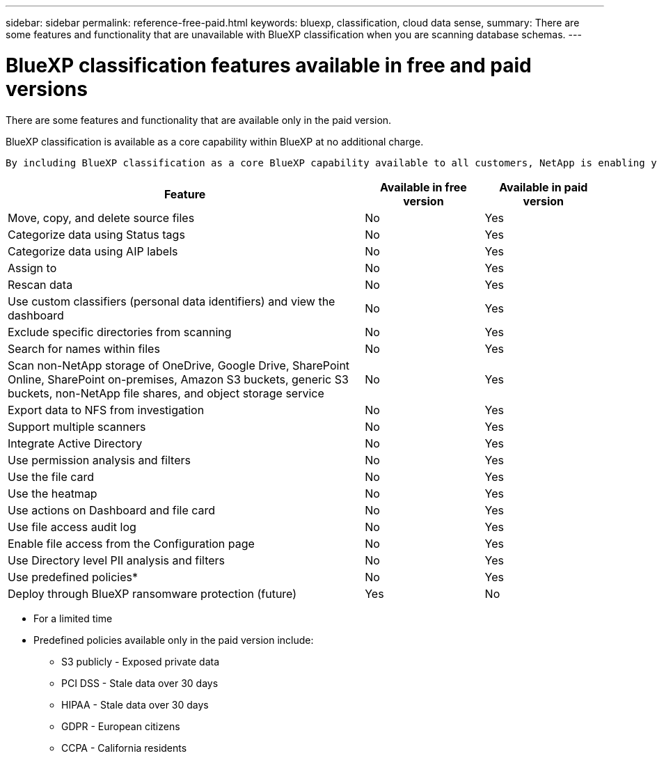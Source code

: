 ---
sidebar: sidebar
permalink: reference-free-paid.html
keywords: bluexp, classification, cloud data sense, 
summary: There are some features and functionality that are unavailable with BlueXP classification when you are scanning database schemas.
---

= BlueXP classification features available in free and paid versions
:hardbreaks:
:nofooter:
:icons: font
:linkattrs:
:imagesdir: ./media/

[.lead]
There are some features and functionality that are available only in the paid version.

BlueXP classification is available as a core capability within BlueXP at no additional charge. 
 
 By including BlueXP classification as a core BlueXP capability available to all customers, NetApp is enabling you to access tailored data management with core features.  



[cols="60,20,20",width=100%,options="header"]
|===
| Feature
| Available in free version
| Available in paid version

| Move, copy, and delete source files   | No | Yes
| Categorize data using Status tags | No | Yes
| Categorize data using AIP labels | No | Yes
| Assign to | No | Yes
| Rescan data | No | Yes
| Use custom classifiers (personal data identifiers) and view the dashboard | No | Yes
| Exclude specific directories from scanning | No | Yes
| Search for names within files | No | Yes
| Scan non-NetApp storage of OneDrive, Google Drive, SharePoint Online, SharePoint on-premises, Amazon S3 buckets, generic S3 buckets, non-NetApp file shares, and object storage service | No | Yes
| Export data to NFS from investigation | No | Yes
| Support multiple scanners | No | Yes
| Integrate Active Directory  | No | Yes
| Use permission analysis and filters | No | Yes
| Use the file card | No | Yes
| Use the heatmap | No | Yes
| Use actions on Dashboard and file card | No | Yes
| Use file access audit log | No | Yes
| Enable file access from the Configuration page | No| Yes
| Use Directory level PII analysis and filters | No | Yes
| Use predefined policies* | No | Yes
| Deploy through BlueXP ransomware protection (future)| Yes | No

|===

* For a limited time
* Predefined policies available only in the paid version include: 
** S3 publicly - Exposed private data
** PCI DSS - Stale data over 30 days
** HIPAA - Stale data over 30 days
** GDPR - European citizens
** CCPA - California residents
